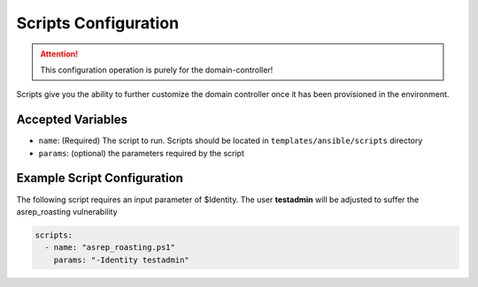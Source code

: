 Scripts Configuration
=====================
.. attention:: This configuration operation is purely for the domain-controller!

Scripts give you the ability to further customize the domain controller once it has been provisioned in the environment. 




Accepted Variables
-------------------

- ``name``: (Required) The script to run. Scripts should be located in ``templates/ansible/scripts`` directory
- ``params``: (optional) the parameters required by the script


Example Script Configuration
----------------------------

The following script requires an input parameter of $Identity. The user **testadmin** will be adjusted to suffer the asrep_roasting vulnerability

.. code-block:: yaml

  scripts:
    - name: "asrep_roasting.ps1"
      params: "-Identity testadmin"
